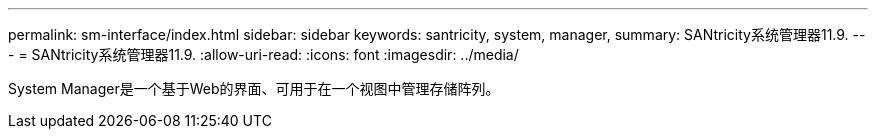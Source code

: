 ---
permalink: sm-interface/index.html 
sidebar: sidebar 
keywords: santricity, system, manager, 
summary: SANtricity系统管理器11.9. 
---
= SANtricity系统管理器11.9.
:allow-uri-read: 
:icons: font
:imagesdir: ../media/


[role="lead"]
System Manager是一个基于Web的界面、可用于在一个视图中管理存储阵列。
